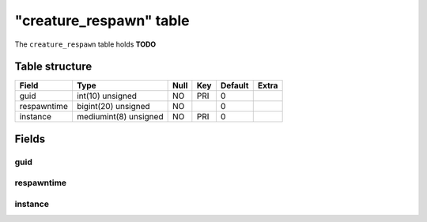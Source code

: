 .. _db-character-creature-respawn:

=========================
"creature\_respawn" table
=========================

The ``creature_respawn`` table holds **TODO**

Table structure
---------------

+---------------+-------------------------+--------+-------+-----------+---------+
| Field         | Type                    | Null   | Key   | Default   | Extra   |
+===============+=========================+========+=======+===========+=========+
| guid          | int(10) unsigned        | NO     | PRI   | 0         |         |
+---------------+-------------------------+--------+-------+-----------+---------+
| respawntime   | bigint(20) unsigned     | NO     |       | 0         |         |
+---------------+-------------------------+--------+-------+-----------+---------+
| instance      | mediumint(8) unsigned   | NO     | PRI   | 0         |         |
+---------------+-------------------------+--------+-------+-----------+---------+

Fields
------

guid
~~~~

respawntime
~~~~~~~~~~~

instance
~~~~~~~~
